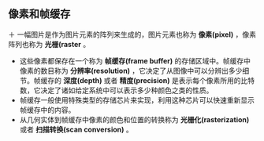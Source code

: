 
** 像素和帧缓存
＋ 一幅图片是作为图片元素的阵列来生成的，图片元素也称为 *像素(pixel)* ，像素阵列也称为 *光栅(raster* 。
+ 这些像素都保存在一个称为 *帧缓存(frame buffer)* 的存储区域中。帧缓存中像素的数目称为 *分辨率(resolution)* ，它决定了从图像中可以分辨出多少细节。帧缓存的 *深度(depth)* 或者 *精度(precision)* 是表示每个像素所用的比特数，它决定了诸如给定系统中可以表示多少种颜色之类的性质。
+ 帧缓存一般使用特殊类型的存储芯片来实现，利用这种芯片可以快速重新显示帧缓存中的内容。
+ 从几何实体到帧缓存中像素的颜色和位置的转换称为 *光栅化(rasterization)* 或者 *扫描转换(scan conversion)* 。
